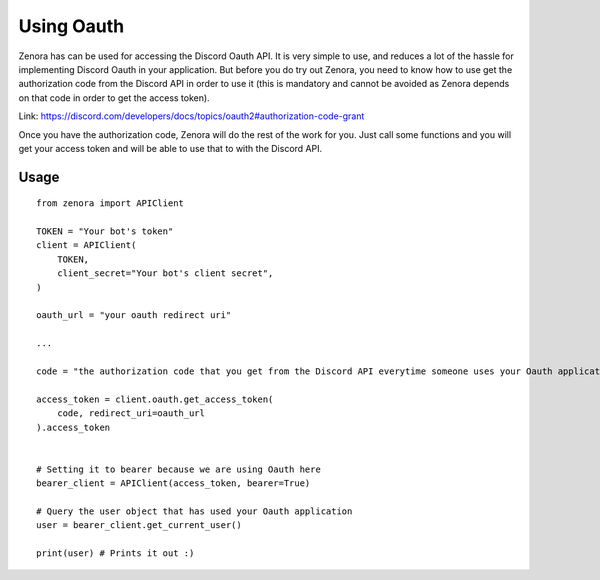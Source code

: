 ===============
Using Oauth
===============

Zenora has can be used for accessing the Discord Oauth API. It is very simple to use, and reduces a lot
of the hassle for implementing Discord Oauth in your application. But before you do try out Zenora, you need to
know how to use get the authorization code from the Discord API in order to use it (this is mandatory and cannot be
avoided as Zenora depends on that code in order to get the access token).

Link: https://discord.com/developers/docs/topics/oauth2#authorization-code-grant

Once you have the authorization code, Zenora will do the rest of the work for you. Just call some functions and you will get your 
access token and will be able to use that to with the Discord API.

Usage
=======================
::

    from zenora import APIClient

    TOKEN = "Your bot's token"
    client = APIClient(
        TOKEN,
        client_secret="Your bot's client secret",
    )

    oauth_url = "your oauth redirect uri"

    ...

    code = "the authorization code that you get from the Discord API everytime someone uses your Oauth application"

    access_token = client.oauth.get_access_token(
        code, redirect_uri=oauth_url
    ).access_token


    # Setting it to bearer because we are using Oauth here
    bearer_client = APIClient(access_token, bearer=True) 

    # Query the user object that has used your Oauth application
    user = bearer_client.get_current_user()

    print(user) # Prints it out :)
    


